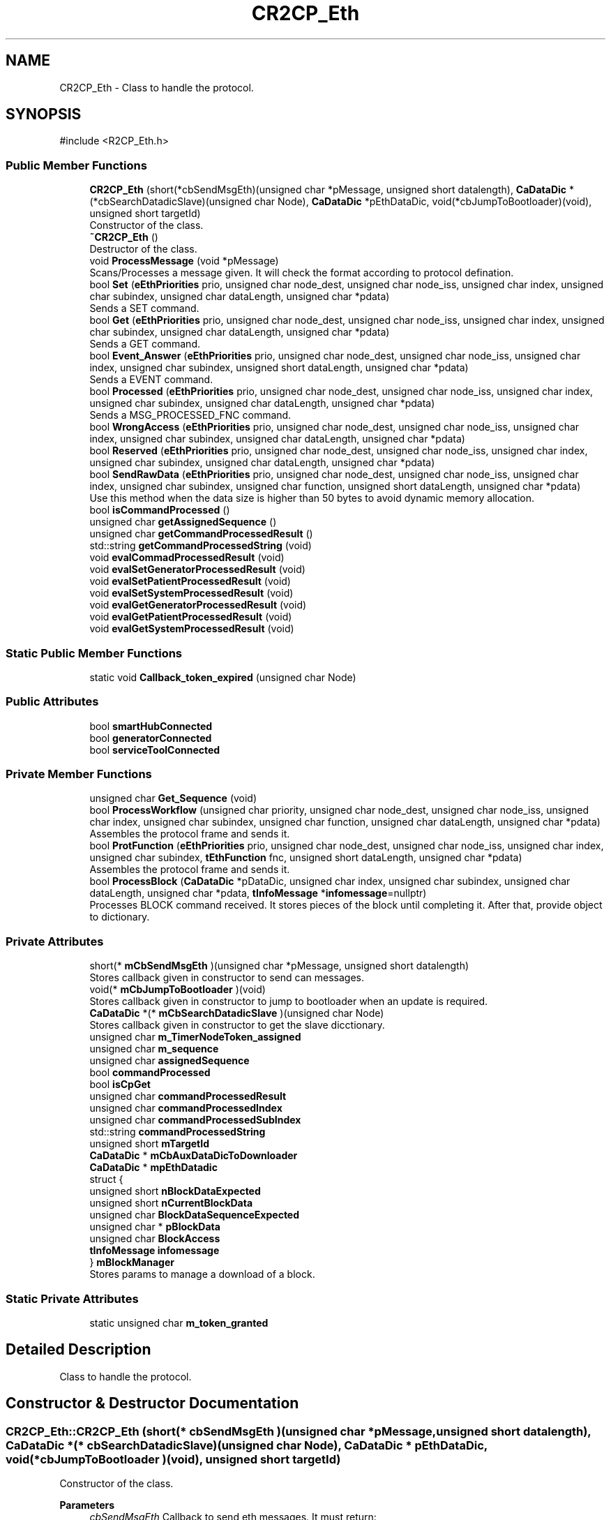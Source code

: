 .TH "CR2CP_Eth" 3 "MCPU" \" -*- nroff -*-
.ad l
.nh
.SH NAME
CR2CP_Eth \- Class to handle the protocol\&.  

.SH SYNOPSIS
.br
.PP
.PP
\fR#include <R2CP_Eth\&.h>\fP
.SS "Public Member Functions"

.in +1c
.ti -1c
.RI "\fBCR2CP_Eth\fP (short(*cbSendMsgEth)(unsigned char *pMessage, unsigned short datalength), \fBCaDataDic\fP *(*cbSearchDatadicSlave)(unsigned char Node), \fBCaDataDic\fP *pEthDataDic, void(*cbJumpToBootloader)(void), unsigned short targetId)"
.br
.RI "Constructor of the class\&. "
.ti -1c
.RI "\fB~CR2CP_Eth\fP ()"
.br
.RI "Destructor of the class\&. "
.ti -1c
.RI "void \fBProcessMessage\fP (void *pMessage)"
.br
.RI "Scans/Processes a message given\&. It will check the format according to protocol defination\&. "
.ti -1c
.RI "bool \fBSet\fP (\fBeEthPriorities\fP prio, unsigned char node_dest, unsigned char node_iss, unsigned char index, unsigned char subindex, unsigned char dataLength, unsigned char *pdata)"
.br
.RI "Sends a SET command\&. "
.ti -1c
.RI "bool \fBGet\fP (\fBeEthPriorities\fP prio, unsigned char node_dest, unsigned char node_iss, unsigned char index, unsigned char subindex, unsigned char dataLength, unsigned char *pdata)"
.br
.RI "Sends a GET command\&. "
.ti -1c
.RI "bool \fBEvent_Answer\fP (\fBeEthPriorities\fP prio, unsigned char node_dest, unsigned char node_iss, unsigned char index, unsigned char subindex, unsigned short dataLength, unsigned char *pdata)"
.br
.RI "Sends a EVENT command\&. "
.ti -1c
.RI "bool \fBProcessed\fP (\fBeEthPriorities\fP prio, unsigned char node_dest, unsigned char node_iss, unsigned char index, unsigned char subindex, unsigned char dataLength, unsigned char *pdata)"
.br
.RI "Sends a MSG_PROCESSED_FNC command\&. "
.ti -1c
.RI "bool \fBWrongAccess\fP (\fBeEthPriorities\fP prio, unsigned char node_dest, unsigned char node_iss, unsigned char index, unsigned char subindex, unsigned char dataLength, unsigned char *pdata)"
.br
.ti -1c
.RI "bool \fBReserved\fP (\fBeEthPriorities\fP prio, unsigned char node_dest, unsigned char node_iss, unsigned char index, unsigned char subindex, unsigned char dataLength, unsigned char *pdata)"
.br
.ti -1c
.RI "bool \fBSendRawData\fP (\fBeEthPriorities\fP prio, unsigned char node_dest, unsigned char node_iss, unsigned char index, unsigned char subindex, unsigned char function, unsigned short dataLength, unsigned char *pdata)"
.br
.RI "Use this method when the data size is higher than 50 bytes to avoid dynamic memory allocation\&. "
.ti -1c
.RI "bool \fBisCommandProcessed\fP ()"
.br
.ti -1c
.RI "unsigned char \fBgetAssignedSequence\fP ()"
.br
.ti -1c
.RI "unsigned char \fBgetCommandProcessedResult\fP ()"
.br
.ti -1c
.RI "std::string \fBgetCommandProcessedString\fP (void)"
.br
.ti -1c
.RI "void \fBevalCommadProcessedResult\fP (void)"
.br
.ti -1c
.RI "void \fBevalSetGeneratorProcessedResult\fP (void)"
.br
.ti -1c
.RI "void \fBevalSetPatientProcessedResult\fP (void)"
.br
.ti -1c
.RI "void \fBevalSetSystemProcessedResult\fP (void)"
.br
.ti -1c
.RI "void \fBevalGetGeneratorProcessedResult\fP (void)"
.br
.ti -1c
.RI "void \fBevalGetPatientProcessedResult\fP (void)"
.br
.ti -1c
.RI "void \fBevalGetSystemProcessedResult\fP (void)"
.br
.in -1c
.SS "Static Public Member Functions"

.in +1c
.ti -1c
.RI "static void \fBCallback_token_expired\fP (unsigned char Node)"
.br
.in -1c
.SS "Public Attributes"

.in +1c
.ti -1c
.RI "bool \fBsmartHubConnected\fP"
.br
.ti -1c
.RI "bool \fBgeneratorConnected\fP"
.br
.ti -1c
.RI "bool \fBserviceToolConnected\fP"
.br
.in -1c
.SS "Private Member Functions"

.in +1c
.ti -1c
.RI "unsigned char \fBGet_Sequence\fP (void)"
.br
.ti -1c
.RI "bool \fBProcessWorkflow\fP (unsigned char priority, unsigned char node_dest, unsigned char node_iss, unsigned char index, unsigned char subindex, unsigned char function, unsigned char dataLength, unsigned char *pdata)"
.br
.RI "Assembles the protocol frame and sends it\&. "
.ti -1c
.RI "bool \fBProtFunction\fP (\fBeEthPriorities\fP prio, unsigned char node_dest, unsigned char node_iss, unsigned char index, unsigned char subindex, \fBtEthFunction\fP fnc, unsigned short dataLength, unsigned char *pdata)"
.br
.RI "Assembles the protocol frame and sends it\&. "
.ti -1c
.RI "bool \fBProcessBlock\fP (\fBCaDataDic\fP *pDataDic, unsigned char index, unsigned char subindex, unsigned char dataLength, unsigned char *pdata, \fBtInfoMessage\fP *\fBinfomessage\fP=nullptr)"
.br
.RI "Processes BLOCK command received\&. It stores pieces of the block until completing it\&. After that, provide object to dictionary\&. "
.in -1c
.SS "Private Attributes"

.in +1c
.ti -1c
.RI "short(* \fBmCbSendMsgEth\fP )(unsigned char *pMessage, unsigned short datalength)"
.br
.RI "Stores callback given in constructor to send can messages\&. "
.ti -1c
.RI "void(* \fBmCbJumpToBootloader\fP )(void)"
.br
.RI "Stores callback given in constructor to jump to bootloader when an update is required\&. "
.ti -1c
.RI "\fBCaDataDic\fP *(* \fBmCbSearchDatadicSlave\fP )(unsigned char Node)"
.br
.RI "Stores callback given in constructor to get the slave dicctionary\&. "
.ti -1c
.RI "unsigned char \fBm_TimerNodeToken_assigned\fP"
.br
.ti -1c
.RI "unsigned char \fBm_sequence\fP"
.br
.ti -1c
.RI "unsigned char \fBassignedSequence\fP"
.br
.ti -1c
.RI "bool \fBcommandProcessed\fP"
.br
.ti -1c
.RI "bool \fBisCpGet\fP"
.br
.ti -1c
.RI "unsigned char \fBcommandProcessedResult\fP"
.br
.ti -1c
.RI "unsigned char \fBcommandProcessedIndex\fP"
.br
.ti -1c
.RI "unsigned char \fBcommandProcessedSubIndex\fP"
.br
.ti -1c
.RI "std::string \fBcommandProcessedString\fP"
.br
.ti -1c
.RI "unsigned short \fBmTargetId\fP"
.br
.ti -1c
.RI "\fBCaDataDic\fP * \fBmCbAuxDataDicToDownloader\fP"
.br
.ti -1c
.RI "\fBCaDataDic\fP * \fBmpEthDatadic\fP"
.br
.ti -1c
.RI "struct {"
.br
.ti -1c
.RI "   unsigned short \fBnBlockDataExpected\fP"
.br
.ti -1c
.RI "   unsigned short \fBnCurrentBlockData\fP"
.br
.ti -1c
.RI "   unsigned char \fBBlockDataSequenceExpected\fP"
.br
.ti -1c
.RI "   unsigned char * \fBpBlockData\fP"
.br
.ti -1c
.RI "   unsigned char \fBBlockAccess\fP"
.br
.ti -1c
.RI "   \fBtInfoMessage\fP \fBinfomessage\fP"
.br
.ti -1c
.RI "} \fBmBlockManager\fP"
.br
.RI "Stores params to manage a download of a block\&. "
.in -1c
.SS "Static Private Attributes"

.in +1c
.ti -1c
.RI "static unsigned char \fBm_token_granted\fP"
.br
.in -1c
.SH "Detailed Description"
.PP 
Class to handle the protocol\&. 
.SH "Constructor & Destructor Documentation"
.PP 
.SS "CR2CP_Eth::CR2CP_Eth (short(* cbSendMsgEth )(unsigned char *pMessage, unsigned short datalength), \fBCaDataDic\fP *(* cbSearchDatadicSlave )(unsigned char Node), \fBCaDataDic\fP * pEthDataDic, void(* cbJumpToBootloader )(void), unsigned short targetId)"

.PP
Constructor of the class\&. 
.PP
\fBParameters\fP
.RS 4
\fIcbSendMsgEth\fP Callback to send eth messages\&. It must return:
.IP "\(bu" 2
false If succesful
.IP "\(bu" 2
true If not 
.PP
.br
\fIcbGetDictionary\fP Function to get the right dictionary according to the node It must return:
.IP "\(bu" 2
pNULL If not available
.IP "\(bu" 2
CaDataDic* Pointer to the dictionary 
.PP
.RE
.PP

.SS "CR2CP_Eth::~CR2CP_Eth ()"

.PP
Destructor of the class\&. 
.SH "Member Function Documentation"
.PP 
.SS "void CR2CP_Eth::Callback_token_expired (unsigned char Node)\fR [static]\fP"

.SS "void CR2CP_Eth::evalCommadProcessedResult (void )"

.SS "void CR2CP_Eth::evalGetGeneratorProcessedResult (void )"

.SS "void CR2CP_Eth::evalGetPatientProcessedResult (void )"

.SS "void CR2CP_Eth::evalGetSystemProcessedResult (void )"

.SS "void CR2CP_Eth::evalSetGeneratorProcessedResult (void )"

.SS "void CR2CP_Eth::evalSetPatientProcessedResult (void )"

.SS "void CR2CP_Eth::evalSetSystemProcessedResult (void )"

.SS "bool CR2CP_Eth::Event_Answer (\fBeEthPriorities\fP prio, unsigned char node_dest, unsigned char node_iss, unsigned char index, unsigned char subindex, unsigned short dataLength, unsigned char * pdata)"

.PP
Sends a EVENT command\&. 
.PP
\fBParameters\fP
.RS 4
\fInodeId\fP Node id\&. 
.br
\fIindex\fP Index field of the dictionary object\&. 
.br
\fIsubindex\fP SubIndex field of the dictionary object\&. 
.br
\fIdataLength\fP Data lenght\&. 
.br
\fIpdata\fP Datas of the dictionary object\&. 
.RE
.PP
\fBReturns\fP
.RS 4
- false If succesful
.IP "\(bu" 2
true If not 
.PP
.RE
.PP

.SS "bool CR2CP_Eth::Get (\fBeEthPriorities\fP prio, unsigned char node_dest, unsigned char node_iss, unsigned char index, unsigned char subindex, unsigned char dataLength, unsigned char * pdata)"

.PP
Sends a GET command\&. 
.PP
\fBParameters\fP
.RS 4
\fInodeId\fP Node id\&. 
.br
\fIindex\fP Index field of the dictionary object\&. 
.br
\fIsubindex\fP SubIndex field of the dictionary object\&. 
.br
\fIdataLength\fP Data lenght\&. 
.br
\fIpdata\fP Datas of the dictionary object\&. 
.RE
.PP
\fBReturns\fP
.RS 4
- false If succesful
.IP "\(bu" 2
true If not 
.PP
.RE
.PP

.SS "unsigned char CR2CP_Eth::Get_Sequence (void )\fR [private]\fP"

.SS "unsigned char CR2CP_Eth::getAssignedSequence ()\fR [inline]\fP"

.SS "unsigned char CR2CP_Eth::getCommandProcessedResult ()\fR [inline]\fP"

.SS "std::string CR2CP_Eth::getCommandProcessedString (void )\fR [inline]\fP"

.SS "bool CR2CP_Eth::isCommandProcessed ()\fR [inline]\fP"

.SS "bool CR2CP_Eth::ProcessBlock (\fBCaDataDic\fP * pDataDic, unsigned char index, unsigned char subindex, unsigned char dataLength, unsigned char * pdata, \fBtInfoMessage\fP * infomessage = \fRnullptr\fP)\fR [private]\fP"

.PP
Processes BLOCK command received\&. It stores pieces of the block until completing it\&. After that, provide object to dictionary\&. 
.PP
\fBParameters\fP
.RS 4
\fIsender\fP Node id\&. 
.br
\fIindex\fP Index field of the dictionary object\&. 
.br
\fIsubindex\fP SubIndex field of the dictionary object\&. 
.br
\fIdataLength\fP Data lenght\&. 
.br
\fIpdata\fP Datas of the dictionary object\&. 
.RE
.PP
\fBReturns\fP
.RS 4
- false If succesful
.IP "\(bu" 2
true If not 
.PP
.RE
.PP

.SS "bool CR2CP_Eth::Processed (\fBeEthPriorities\fP prio, unsigned char node_dest, unsigned char node_iss, unsigned char index, unsigned char subindex, unsigned char dataLength, unsigned char * pdata)"

.PP
Sends a MSG_PROCESSED_FNC command\&. 
.PP
\fBParameters\fP
.RS 4
\fInodeId\fP Node id\&. 
.br
\fIindex\fP Index field of the dictionary object\&. 
.br
\fIsubindex\fP SubIndex field of the dictionary object\&. 
.br
\fIdataLength\fP Data lenght\&. 
.br
\fIpdata\fP Datas of the dictionary object\&. 
.RE
.PP
\fBReturns\fP
.RS 4
- false If succesful
.IP "\(bu" 2
true If not 
.PP
.RE
.PP

.SS "void CR2CP_Eth::ProcessMessage (void * pMessage)"

.PP
Scans/Processes a message given\&. It will check the format according to protocol defination\&. 
.PP
\fBParameters\fP
.RS 4
\fIpMessage\fP Can message\&. 
.RE
.PP
Give an id in case a thread is launched by the dictionary This id is placed in the last argument of the data message
.SS "bool CR2CP_Eth::ProcessWorkflow (unsigned char priority, unsigned char node_dest, unsigned char node_iss, unsigned char index, unsigned char subindex, unsigned char function, unsigned char dataLength, unsigned char * pdata)\fR [private]\fP"

.PP
Assembles the protocol frame and sends it\&. 
.PP
\fBParameters\fP
.RS 4
\fIprio\fP Priority field of frame id\&. 
.br
\fIack\fP Handshake field of frame id\&. 
.br
\fInode\fP Node id field of frame id\&. 
.br
\fIindex\fP Index field of frame id\&. 
.br
\fIsubindex\fP SubIndex field of frame id\&. 
.br
\fIfnc\fP Function field of frame id\&. 
.br
\fIdataLength\fP Data lenght\&. 
.br
\fIpdata\fP Datas of the frame\&. 
.RE
.PP
\fBReturns\fP
.RS 4
- false If succesful
.IP "\(bu" 2
true If not 
.PP
.RE
.PP

.SS "bool CR2CP_Eth::ProtFunction (\fBeEthPriorities\fP prio, unsigned char node_dest, unsigned char node_iss, unsigned char index, unsigned char subindex, \fBtEthFunction\fP fnc, unsigned short dataLength, unsigned char * pdata)\fR [private]\fP"

.PP
Assembles the protocol frame and sends it\&. 
.PP
\fBParameters\fP
.RS 4
\fIprio\fP Priority field of frame id\&. 
.br
\fIack\fP Handshake field of frame id\&. 
.br
\fInode\fP Node id field of frame id\&. 
.br
\fIindex\fP Index field of frame id\&. 
.br
\fIsubindex\fP SubIndex field of frame id\&. 
.br
\fIfnc\fP Function field of frame id\&. 
.br
\fIdataLength\fP Data lenght\&. 
.br
\fIpdata\fP Datas of the frame\&. 
.RE
.PP
\fBReturns\fP
.RS 4
- false If succesful
.IP "\(bu" 2
true If not 
.PP
.RE
.PP

.SS "bool CR2CP_Eth::Reserved (\fBeEthPriorities\fP prio, unsigned char node_dest, unsigned char node_iss, unsigned char index, unsigned char subindex, unsigned char dataLength, unsigned char * pdata)"

.PP
\fBParameters\fP
.RS 4
\fIprio\fP Priority field of frame id\&. 
.br
\fIack\fP Handshake field of frame id\&. 
.br
\fInode\fP Node id field of frame id\&. 
.br
\fIindex\fP Index field of frame id\&. 
.br
\fIsubindex\fP SubIndex field of frame id\&. 
.br
\fIdataLength\fP Data lenght\&. 
.br
\fIpdata\fP Datas of the frame\&. 
.RE
.PP
\fBReturns\fP
.RS 4
- false If succesful
.IP "\(bu" 2
true If n 
.PP
.RE
.PP

.SS "bool CR2CP_Eth::SendRawData (\fBeEthPriorities\fP prio, unsigned char node_dest, unsigned char node_iss, unsigned char index, unsigned char subindex, unsigned char function, unsigned short dataLength, unsigned char * pdata)"

.PP
Use this method when the data size is higher than 50 bytes to avoid dynamic memory allocation\&. 
.PP
\fBParameters\fP
.RS 4
\fIprio\fP Priority field of frame id\&. 
.br
\fInode_dest\fP Node id Destine field of frame id\&. 
.br
\fInode_iss\fP Node id Origin field of frame id\&. 
.br
\fIindex\fP Index field of frame id\&. 
.br
\fIsubindex\fP SubIndex field of frame id\&. 
.br
\fIfunction\fP Function field of frame id\&. 
.br
\fIdataLength\fP Data lenght\&. 
.br
\fIpdata\fP Data pointer of the frame\&. 
.RE
.PP
\fBReturns\fP
.RS 4
- false If succesful
.IP "\(bu" 2
true If n 
.PP
.RE
.PP

.SS "bool CR2CP_Eth::Set (\fBeEthPriorities\fP prio, unsigned char node_dest, unsigned char node_iss, unsigned char index, unsigned char subindex, unsigned char dataLength, unsigned char * pdata)"

.PP
Sends a SET command\&. 
.PP
\fBParameters\fP
.RS 4
\fInodeId\fP Node id\&. 
.br
\fIindex\fP Index field of the dictionary object\&. 
.br
\fIsubindex\fP SubIndex field of the dictionary object\&. 
.br
\fIdataLength\fP Data lenght\&. 
.br
\fIpdata\fP Datas of the dictionary object\&. 
.RE
.PP
\fBReturns\fP
.RS 4
- false If succesful
.IP "\(bu" 2
true If not 
.PP
.RE
.PP

.SS "bool CR2CP_Eth::WrongAccess (\fBeEthPriorities\fP prio, unsigned char node_dest, unsigned char node_iss, unsigned char index, unsigned char subindex, unsigned char dataLength, unsigned char * pdata)"

.SH "Member Data Documentation"
.PP 
.SS "unsigned char CR2CP_Eth::assignedSequence\fR [private]\fP"

.SS "unsigned char CR2CP_Eth::BlockAccess"

.SS "unsigned char CR2CP_Eth::BlockDataSequenceExpected"

.SS "bool CR2CP_Eth::commandProcessed\fR [private]\fP"

.SS "unsigned char CR2CP_Eth::commandProcessedIndex\fR [private]\fP"

.SS "unsigned char CR2CP_Eth::commandProcessedResult\fR [private]\fP"

.SS "std::string CR2CP_Eth::commandProcessedString\fR [private]\fP"

.SS "unsigned char CR2CP_Eth::commandProcessedSubIndex\fR [private]\fP"

.SS "bool CR2CP_Eth::generatorConnected"

.SS "\fBtInfoMessage\fP CR2CP_Eth::infomessage"

.SS "bool CR2CP_Eth::isCpGet\fR [private]\fP"

.SS "unsigned char CR2CP_Eth::m_sequence\fR [private]\fP"

.SS "unsigned char CR2CP_Eth::m_TimerNodeToken_assigned\fR [private]\fP"

.SS "unsigned char CR2CP_Eth::m_token_granted\fR [static]\fP, \fR [private]\fP"

.SS "struct  { \&.\&.\&. }  CR2CP_Eth::mBlockManager\fR [private]\fP"

.PP
Stores params to manage a download of a block\&. 
.SS "\fBCaDataDic\fP* CR2CP_Eth::mCbAuxDataDicToDownloader\fR [private]\fP"

.SS "void(* CR2CP_Eth::mCbJumpToBootloader) (void)\fR [private]\fP"

.PP
Stores callback given in constructor to jump to bootloader when an update is required\&. 
.SS "\fBCaDataDic\fP *(* CR2CP_Eth::mCbSearchDatadicSlave) (unsigned char Node)\fR [private]\fP"

.PP
Stores callback given in constructor to get the slave dicctionary\&. 
.SS "short(* CR2CP_Eth::mCbSendMsgEth) (unsigned char *pMessage, unsigned short datalength)\fR [private]\fP"

.PP
Stores callback given in constructor to send can messages\&. 
.SS "\fBCaDataDic\fP* CR2CP_Eth::mpEthDatadic\fR [private]\fP"

.SS "unsigned short CR2CP_Eth::mTargetId\fR [private]\fP"

.SS "unsigned short CR2CP_Eth::nBlockDataExpected"

.SS "unsigned short CR2CP_Eth::nCurrentBlockData"

.SS "unsigned char* CR2CP_Eth::pBlockData"

.SS "bool CR2CP_Eth::serviceToolConnected"

.SS "bool CR2CP_Eth::smartHubConnected"


.SH "Author"
.PP 
Generated automatically by Doxygen for MCPU from the source code\&.
